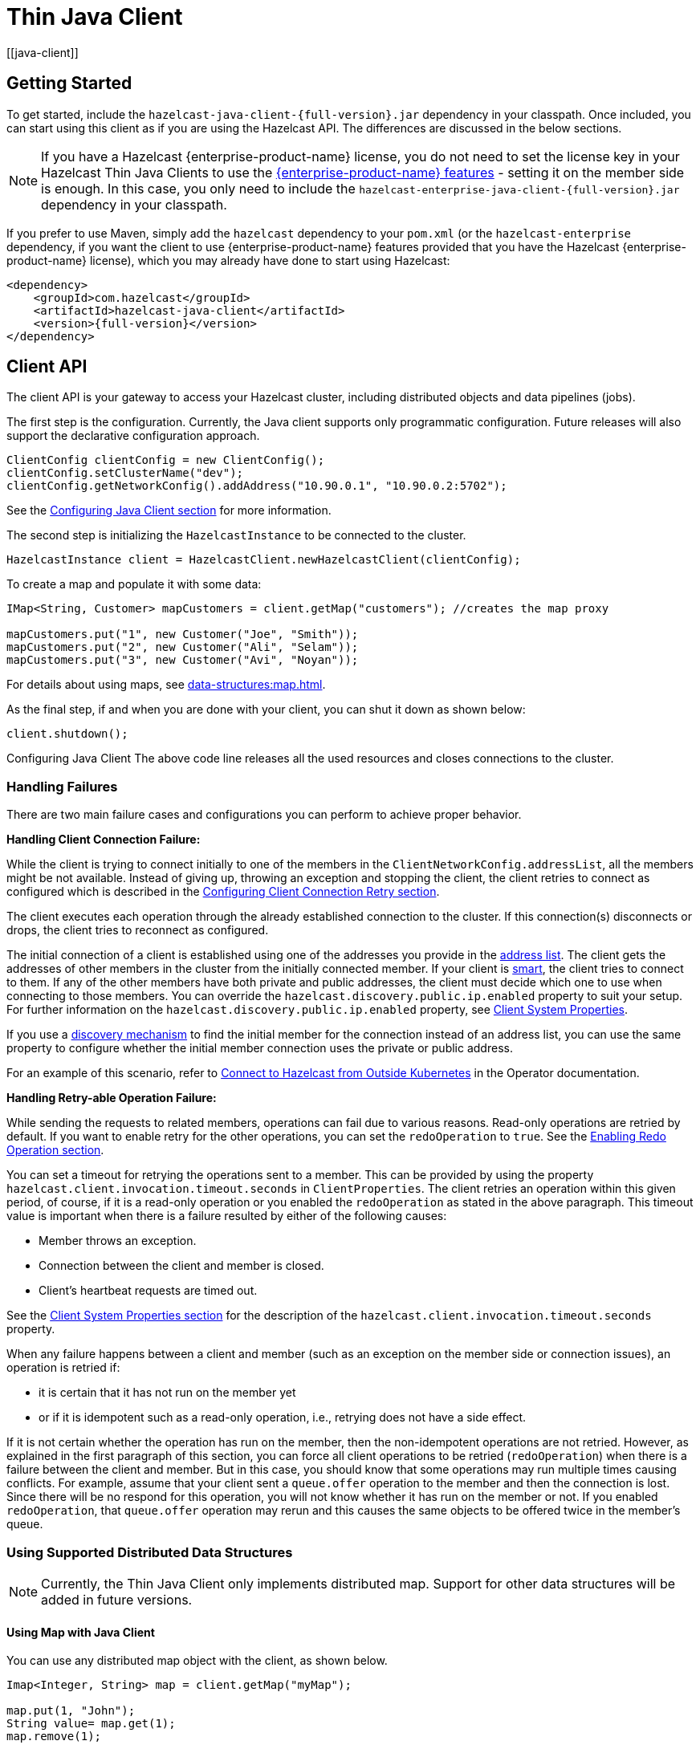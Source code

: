 = Thin Java Client
:page-api-reference: https://docs.hazelcast.org/docs/{page-latest-supported-java-client}/javadoc
:url-cloud-signup: https://cloud.hazelcast.com/sign-up
:page-toclevels: 3 
[[java-client]]

== Getting Started

To get started, include the `hazelcast-java-client-{full-version}.jar` dependency in your classpath. Once included, you can start using this client as if
you are using the Hazelcast API. The differences are discussed in the below sections.

NOTE: If you have a Hazelcast {enterprise-product-name} license, you do not need to set the license key in your Hazelcast Thin Java Clients to use the xref:getting-started:editions.adoc#features-in-hazelcast-enterprise[{enterprise-product-name} features] - setting it on the member side is enough. In this case, you only need to include the `hazelcast-enterprise-java-client-{full-version}.jar` dependency in your classpath.

If you prefer to use Maven, simply add the `hazelcast` dependency
to your `pom.xml` (or the `hazelcast-enterprise` dependency, if you want the client to use {enterprise-product-name} features provided that you have the Hazelcast {enterprise-product-name} license),
which you may already have done to start using Hazelcast:

[source,xml,subs="attributes+"]
----
<dependency>
    <groupId>com.hazelcast</groupId>
    <artifactId>hazelcast-java-client</artifactId>
    <version>{full-version}</version>
</dependency>
----


== Client API

The client API is your gateway to access your Hazelcast cluster, including distributed objects and data pipelines (jobs).

The first step is the configuration. Currently, the Java client supports only programmatic configuration. Future releases will also support the declarative configuration approach.


[source,java]
----
ClientConfig clientConfig = new ClientConfig();
clientConfig.setClusterName("dev");
clientConfig.getNetworkConfig().addAddress("10.90.0.1", "10.90.0.2:5702");
----

See the <<configuring-java-client, Configuring Java Client section>> for more information.

The second step is initializing the `HazelcastInstance` to be connected to the cluster.

```java
HazelcastInstance client = HazelcastClient.newHazelcastClient(clientConfig);
```

To create a map and populate it with some data:

[source,java]
----
IMap<String, Customer> mapCustomers = client.getMap("customers"); //creates the map proxy

mapCustomers.put("1", new Customer("Joe", "Smith"));
mapCustomers.put("2", new Customer("Ali", "Selam"));
mapCustomers.put("3", new Customer("Avi", "Noyan"));
----

For details about using maps, see xref:data-structures:map.adoc[].

As the final step, if and when you are done with your client, you can shut it down as shown below:

```java
client.shutdown();
```
Configuring Java Client
The above code line releases all the used resources and closes connections to the cluster.

[[handling-failures]]
=== Handling Failures

There are two main failure cases and configurations you can perform to achieve proper behavior.

**Handling Client Connection Failure:**

While the client is trying to connect initially to one of the members in the
`ClientNetworkConfig.addressList`, all the members might be not available.
Instead of giving up, throwing an exception and stopping the client,
the client retries to connect as configured which is described in the
<<configuring-client-connection-retry, Configuring Client Connection Retry section>>.

The client executes each operation through the already established connection to the cluster.
If this connection(s) disconnects or drops, the client tries to reconnect as configured.

The initial connection of a client is established using one of the addresses you provide in the <<configuring-address-list, address list>>. 
The client gets the addresses of other members in the cluster from the initially connected member.
If your client is <<java-client-operation-modes, smart>>, the client tries to connect to them.
If any of the other members have both private and public addresses, the client must decide
which one to use when connecting to those members. You can override the `hazelcast.discovery.public.ip.enabled` property 
to suit your setup. For further information on the `hazelcast.discovery.public.ip.enabled` property,
see <<client-system-properties, Client System Properties>>.

If you use a <<client-network,discovery mechanism>> to find the initial member for the connection instead of an address list,
you can use the same property to configure whether the initial member connection uses the private or public address.

For an example of this scenario, refer to
link:https://docs.hazelcast.com/tutorials/hazelcast-platform-operator-expose-externally[Connect to Hazelcast from Outside Kubernetes, window=_blank] in the Operator documentation.

**Handling Retry-able Operation Failure:**

While sending the requests to related members, operations can fail due to various reasons.
Read-only operations are retried by default. If you want to enable retry for the other operations,
you can set the `redoOperation` to `true`. See the <<enabling-redo-operation, Enabling Redo Operation section>>.

You can set a timeout for retrying the operations sent to a member.
This can be provided by using the property `hazelcast.client.invocation.timeout.seconds` in `ClientProperties`.
The client retries an operation within this given period, of course, if it is a read-only operation or
you enabled the `redoOperation` as stated in the above paragraph.
This timeout value is important when there is a failure resulted by either of the following causes:

* Member throws an exception.
* Connection between the client and member is closed.
* Client's heartbeat requests are timed out.

See the <<client-system-properties, Client System Properties section>>
for the description of the `hazelcast.client.invocation.timeout.seconds` property.

When any failure happens between a client and member
(such as an exception on the member side or connection issues), an operation is retried if:

* it is certain that it has not run on the member yet
* or if it is idempotent such as a read-only operation, i.e., retrying does not have a side effect.

If it is not certain whether the operation has run on the member,
then the non-idempotent operations are not retried.
However, as explained in the first paragraph of this section,
you can force all client operations to be retried (`redoOperation`)
when there is a failure between the client and member.
But in this case, you should know that some operations may run multiple times causing conflicts.
For example, assume that your client sent a `queue.offer` operation to the member and
then the connection is lost. Since there will be no respond for this operation,
you will not know whether it has run on the member or not. If you enabled `redoOperation`,
that `queue.offer` operation may rerun and this causes the same objects to be offered twice in the member's queue.

=== Using Supported Distributed Data Structures

[NOTE]
====
Currently, the Thin Java Client only implements distributed map. Support for other data structures will be added in future versions.
====

==== Using Map with Java Client

You can use any distributed map object with the client, as shown below.

[source,java]
----
Imap<Integer, String> map = client.getMap("myMap");

map.put(1, "John");
String value= map.get(1);
map.remove(1);
----

Locality is ambiguous for the client, so `addLocalEntryListener()` and
`localKeySet()` methods are not supported. See xref:data-structures:map.adoc[]
for more information.

=== Using Client Services

Thin Java Client provides the services discussed below for some common functionalities on the client side.

==== Using Distributed Executor Service

The distributed executor service is for distributed computing.
It can be used to execute tasks on the cluster on a designated partition or on all the partitions.
It can also be used to process entries. See xref:computing:executor-service.adoc[] for more information.

```java
IExecutorService executorService = client.getExecutorService("default");
```

After getting an instance of `IExecutorService`, you can use the instance as
the interface with the one provided on the server side. See
xref:computing:distributed-computing.adoc[] for detailed usage.

==== Finding the Partition of a Key

You use partition service to find the partition of a key.
It returns all partitions. See the example code below.

[source,java]
----
PartitionService partitionService = client.getPartitionService();

//partition of a key
Partition partition = partitionService.getPartition(key);

//all partitions
Set<Partition> partitions = partitionService.getPartitions();
----

==== Handling Lifecycle

Lifecycle handling performs:

* checking if the client is running
* shutting down the client gracefully
* terminating the client ungracefully (forced shutdown)
* adding/removing lifecycle listeners.

[source,java]
----
LifecycleService lifecycleService = client.getLifecycleService();

if(lifecycleService.isRunning()){
    //it is running
}

//shutdown client gracefully
lifecycleService.shutdown();
----


=== Client Listeners

You can configure listeners to listen to various event types on the client side.
You can configure global events not relating to any distributed object through
<<configuring-client-listeners, Client ListenerConfig>>.
You should configure distributed object listeners like map entry listeners or
list item listeners through their proxies. See the related sections under
each distributed data structure in this Reference Manual.

=== Async Start and Reconnect Modes

Java client can be configured to connect to a cluster in an async manner during the
client start and reconnecting after a cluster disconnect.
Both of these options are configured via `ClientConnectionStrategyConfig`.

Async client start is configured by setting the configuration element `async-start` to `true`.
This configuration changes the behavior of `HazelcastClient.newHazelcastClient()` call.
It returns a client instance without waiting to establish a cluster connection.
Until the client connects to cluster, it throws `HazelcastClientOfflineException`
on any network dependent operations hence they won't block.
If you want to check or wait the client to complete its cluster connection,
you can use the built-in lifecycle listener:


[source,java]
----
ClientStateListener clientStateListener = new ClientStateListener(clientConfig);
HazelcastInstance client = HazelcastClient.newHazelcastClient(clientConfig);

//Client started but may not be connected to cluster yet.

//check connection status
clientStateListener.isConnected();

//blocks until client completes connect to cluster
if (clientStateListener.awaitConnected()) {
	//connected successfully
} else {
	//client failed to connect to cluster
}
----

The Java client can also be configured to specify
how it reconnects after a cluster disconnection.
The following are the options:

* A client can reject to reconnect to the cluster and trigger the client shutdown process.
* Client can open a connection to the cluster by blocking all waiting invocations.
* Client can open a connection to the cluster without blocking the waiting invocations.
All invocations receive `HazelcastClientOfflineException` during the establishment of cluster connection.
If cluster connection is failed to connect, then client shutdown is triggered.

See the <<java-client-connection-strategy>> section to learn how to configure
these.

[[configuring-java-client]]
== Configuring Java Client

=== Declarative vs. Programmatic Configuration

You can configure Hazelcast Thin Java Client declaratively (XML), programmatically (API), or
using client system properties.

In the declarative configuration approach, settings are defined in configuration files, in XML or YAML format. This method allows for a clear separation of configuration from the application code, making it easier to manage and modify configurations without altering the codebase. 

[NOTE]
====
The Thin Java Client currently does not support declarative configuration. This support will be added in future releases.
====

The programmatic configuration approach involves setting configurations directly within the application code using the provided API. Using this method, configurations can be dynamically adjusted at runtime based on the application's needs. For programmatic configuration of the Hazelcast Thin Java Client, just instantiate a `ClientConfig` object and configure the desired aspects. An example is shown below:

[source,java]
----
ClientConfig clientConfig = new ClientConfig();
clientConfig.setClusterName("dev");
clientConfig.setLoadBalancer(yourLoadBalancer);
----

[NOTE]
====
In the subsequent sections, all examples will be provided using the programmatic approach.
====

[[client-network]]
=== Client Network

All network related configuration of Hazelcast Thin Java Client is performed in the class
`ClientNetworkConfig` when using programmatic configuration.

Below are some examples of configuring network for Java Client programmatically.

[[configuring-address-list]]
==== Configuring Address List

Address List is the initial list of cluster addresses to which the client will connect.
The client uses this list to find an alive member. Although it may be enough to give
only one address of a member in the cluster (since all members communicate with each other),
it is recommended that you give the addresses for all the members.

Example:

[source,java]
----
ClientConfig clientConfig = new ClientConfig();
ClientNetworkConfig networkConfig = clientConfig.getNetworkConfig();
networkConfig.addAddress("10.1.1.21", "10.1.1.22:5703");
----

[[setting-connection-timeout]]
==== Setting Connection Timeout

Connection timeout is the timeout value in milliseconds for members to
accept client connection requests. The following are the example configurations.

Example:

[source,java]
----
ClientConfig clientConfig = new ClientConfig();
clientConfig.getNetworkConfig().setConnectionTimeout(5000);
----

Its default value is *5000* milliseconds.

==== Setting Outbound Ports

You may want to restrict outbound ports to be used by Hazelcast-enabled applications.
To fulfill this requirement, you can configure Hazelcast Thin Java Client to use only defined outbound ports.

Example:

[source,java]
----
NetworkConfig networkConfig = config.getNetworkConfig();
// ports between 34700 and 34710
networkConfig.addOutboundPortDefinition("34700-34710");
// comma separated ports
networkConfig.addOutboundPortDefinition("34700,34701,34702,34703");
networkConfig.addOutboundPort(34705);
----

[[java-client-operation-modes]]
==== Setting Smart Routing

Hazelcast clients have two operation modes because of the distributed nature of the data and cluster.

**Smart Client**: In the smart mode, the clients connect to each cluster member.
Since each xref:overview:data-partitioning.adoc[data partition] uses the well known and consistent hashing algorithm,
each client can send an operation to the cluster member that owns the partition that holds their data,
which increases the overall throughput and efficiency.

[NOTE]
====
The **Smart Client** mode is currently not implemented in the Thin Java Client. Support for Smart Client will be added in the future versions.
====

**Unisocket Client**:  In the unisocket client mode, the clients only connect to one of the configured addresses.
This single member behaves as a gateway to the other members.
For any operation requested from the client, it redirects the request to the relevant member and
returns the response back to the client returned from that member.

Using a unisocket client is necessary in scenarios where clients are required to connect to only a single member rather than to each member in the cluster. This requirement may arise due to firewalls, security considerations, or specific networking issues.

Since the Thin Java Client currently only supports the unisocket client mode, you need to disable smart routing in the client network configuration as follows:

[source,java]
----
ClientConfig clientConfig = new ClientConfig();
ClientNetworkConfig networkConfig = clientConfig.getNetworkConfig();
networkConfig.setSmartRouting(false);
----

Note that you need also to disable smart routing for the clients which
want to use temporary permissions defined in a member.
See the xref:security:native-client-security.adoc#handling-permissions-when-a-new-member-joins[Handling Permissions section].

[[enabling-redo-operation]]
==== Enabling Redo Operation

It enables/disables redo-able operations as described in
<<handling-failures, Handling Retry-able Operation Failure>>.
The following is an example configuration.

[source,java]
----
ClientConfig clientConfig = new ClientConfig();
ClientNetworkConfig networkConfig = clientConfig.getNetworkConfig();
networkConfig().setRedoOperation(true);
----

Its default value is `false` (disabled).

==== Setting a Socket Interceptor

[blue]*Hazelcast {enterprise-product-name}*

Following is a client configuration to set a socket intercepter.
Any class implementing `com.hazelcast.nio.SocketInterceptor` is a socket interceptor.


[source,java]
----
public interface SocketInterceptor {
    void init(Properties properties);
    void onConnect(Socket connectedSocket) throws IOException;
}
----

`SocketInterceptor` has two steps. First, it is initialized by the configured properties.
Second, it is informed just after the socket is connected using the `onConnect` method.


[source,java]
----
SocketInterceptorConfig socketInterceptorConfig = clientConfig
               .getNetworkConfig().getSocketInterceptorConfig();

MyClientSocketInterceptor myClientSocketInterceptor = new MyClientSocketInterceptor();

socketInterceptorConfig.setEnabled(true);
socketInterceptorConfig.setImplementation(myClientSocketInterceptor);
----

If you want to configure the socket interceptor with a class name instead of an instance,
see the example below.

[source,java]
----
SocketInterceptorConfig socketInterceptorConfig = clientConfig
            .getNetworkConfig().getSocketInterceptorConfig();

socketInterceptorConfig.setEnabled(true);

//These properties are provided to interceptor during init
socketInterceptorConfig.setProperty("kerberos-host","kerb-host-name");
socketInterceptorConfig.setProperty("kerberos-config-file","kerb.conf");

socketInterceptorConfig.setClassName(MyClientSocketInterceptor.class.getName());
----

NOTE: See the xref:security:socket-interceptor.adoc[Socket Interceptor section] for more information.

==== Configuring Network Socket Options

You can configure the network socket options using `SocketOptions`. It has the following methods:

* `socketOptions.setKeepAlive(x)`: Enables/disables the *SO_KEEPALIVE* socket option.
Its default value is `true`.
* `socketOptions.setTcpNoDelay(x)`: Enables/disables the *TCP_NODELAY* socket option.
Its default value is `true`.
* `socketOptions.setReuseAddress(x)`: Enables/disables the *SO_REUSEADDR* socket option.
Its default value is `true`.
* `socketOptions.setLingerSeconds(x)`: Enables/disables *SO_LINGER* with the specified linger time in seconds.
Its default value is `3`.
* `socketOptions.setBufferSize(x)`: Sets the *SO_SNDBUF* and *SO_RCVBUF* options to the specified value in KB for this Socket.
Its default value is `32`.


[source,java]
----
SocketOptions socketOptions = clientConfig.getNetworkConfig().getSocketOptions();
socketOptions.setBufferSize(32)
             .setKeepAlive(true)
             .setTcpNoDelay(true)
             .setReuseAddress(true)
             .setLingerSeconds(3);
----

==== Enabling Client TLS/SSL

[blue]*Hazelcast {enterprise-product-name}*

You can use TLS/SSL to secure the connection between the client and the members.
If you want TLS/SSL enabled for the client-cluster connection, you should set `SSLConfig`.
Once set, the connection (socket) is established out of an TLS/SSL factory defined either by
a factory class name or factory implementation. See the xref:security:tls-ssl.adoc[TLS/SSL section].

As explained in the TLS/SSL section, Hazelcast members have keyStores used to
identify themselves (to other members) and Hazelcast clients have trustStore used to
define which members they can trust. The clients also have their keyStores and
members have their trustStores so that the members can
know which clients they can trust: see the xref:security:tls-ssl.adoc#mutual-authentication[Mutual Authentication section].

[TODO]
====
Do we have TLS/SSL in the thin clent? Provide details on the programmatic config
====

=== Configuring Client Cluster

Clients should provide a cluster name in order to connect to the cluster.
You can configure it using `ClientConfig`, as shown below.

```java
clientConfig.setClusterName("dev");
```

[[configuring-client-listeners]]
=== Configuring Client Listeners

You can configure global event listeners not related to any distributed object using `ListenerConfig` as shown below.

[source,java]
----
ClientConfig clientConfig = new ClientConfig();
ListenerConfig listenerConfig = new ListenerConfig(LifecycleListenerImpl);
clientConfig.addListenerConfig(listenerConfig);
----

[source,java]
----
ClientConfig clientConfig = new ClientConfig();
ListenerConfig listenerConfig = new ListenerConfig("com.hazelcast.example.MembershipListenerImpl");
clientConfig.addListenerConfig(listenerConfig);
----

You can add the following types of event listeners:

* LifecycleListener
* MembershipListener
* DistributedObjectListener

[[client-security-configuration]]
=== Configuring Client Security

In the cases where the security established with `Config` is not enough and
you want your clients connecting securely to the cluster, you can use `ClientSecurityConfig`.
This configuration has a `credentials` parameter to set the IP address and UID.
See the https://docs.hazelcast.org/docs/{full-version}/javadoc/com/hazelcast/client/config/ClientSecurityConfig.html[ClientSecurityConfig Javadoc^].

[[client-serialization-configuration]]
=== Client Serialization Configuration

For the client side serialization, use the Hazelcast configuration.
See the xref:serialization:serialization.adoc[Serialization chapter].

=== Defining Client Labels

You can define labels in your Java client, similar to the way it can
be done for the xref:management:cluster-utilities.adoc[members].
Through the client labels, you can assign special roles for your clients and
use these roles to perform some actions specific to those client connections.

You can also group your clients using the client labels.
These client groups can be blacklisted in the Hazelcast Management Center so that
they can be prevented from connecting to a cluster. See the related section in the
Hazelcast Management Center Reference Manual for more information about this topic.

Example:

[source,java]
----
ClientConfig clientConfig = new ClientConfig();
clientConfig.setInstanceName("ExampleClientName");
clientConfig.addLabel("user");
clientConfig.addLabel("bar");

HazelcastClient.newHazelcastClient(clientConfig);
----

[[java-client-connection-strategy]]
=== Java Client Connection Strategy

You can configure the client's starting mode as async or sync using
the configuration element `async-start`. When it is set to `true` (async),
Hazelcast creates the client without waiting a connection to the cluster.
In this case, the client instance throws an exception until it connects to the cluster.
If it is `false`, the client is not created until the cluster is ready to use clients and
a connection with the cluster is established. Its default value is `false` (sync)

You can also configure how the client reconnects to the cluster after a disconnection.
This is configured using the configuration element `reconnect-mode`; it has three options
(`OFF`, `ON` or `ASYNC`). The option `OFF` disables the reconnection.
`ON` enables reconnection in a blocking manner where all the waiting invocations are blocked until
a cluster connection is established or failed.
The option `ASYNC` enables reconnection in a non-blocking manner where
all the waiting invocations receive a `HazelcastClientOfflineException`.
Its default value is `ON`.

The below example of programmatic configuration shows how to configure
a Java client's starting and reconnecting modes.

[source,java]
----
ClientConfig clientConfig = new ClientConfig();
clientConfig.getConnectionStrategyConfig()
            .setAsyncStart(true)
            .setReconnectMode(ClientConnectionStrategyConfig.ReconnectMode.ASYNC);
----

[[configuring-client-connection-retry]]
=== Configuring Client Connection Retry

When the client is disconnected from the cluster or trying to connect to a one
for the first time, it searches for new connections. You can configure the frequency
of the connection attempts and client shutdown behavior using
`ConnectionRetryConfig` (programmatical approach).

[source,java]
----
ClientConfig config = new ClientConfig();
ClientConnectionStrategyConfig connectionStrategyConfig = config.getConnectionStrategyConfig();
ConnectionRetryConfig connectionRetryConfig = connectionStrategyConfig.getConnectionRetryConfig();
connectionRetryConfig.setInitialBackoffMillis(1000)
                     .setMaxBackoffMillis(60000)
                     .setMultiplier(2)
                     .setClusterConnectTimeoutMillis(50000)
                     .setJitter(0.2);

----

The following are configuration element descriptions:

* `initial-backoff-millis`: Specifies how long to wait (backoff), in milliseconds, after the first failure before retrying.
Its default value is 1000 ms.
* `max-backoff-millis`: Specifies the upper limit for the backoff in milliseconds.
Its default value is 30000 ms.
* `multiplier`: Factor to multiply the backoff after a failed retry.
Its default value is 1.05.
* `cluster-connect-timeout-millis`: Timeout value in milliseconds for the client to give up
to connect to the current cluster. Its default value is `-1`, i.e., infinite.
For the default value, client will not stop trying to
connect to the target cluster (infinite timeout). If the failover client is used
with the default value of this configuration element, the failover client will try
to connect alternative clusters after 120000 ms (2 minutes). For any other value,
both the client and the failover client will use this as it is.
* `jitter`: Specifies by how much to randomize backoffs. Its default value is 0.

A pseudo-code is as follows:

[source,java]
----
 begin_time = getCurrentTime()
 current_backoff_millis = INITIAL_BACKOFF_MILLIS
 while (TryConnect(connectionTimeout)) != SUCCESS) {
    if (getCurrentTime() - begin_time >= CLUSTER_CONNECT_TIMEOUT_MILLIS) {
         // Give up to connecting to the current cluster and switch to another if exists.
         // For the default values, CLUSTER_CONNECT_TIMEOUT_MILLIS is infinite for the
         // client and equal to the 120000 ms (2 minutes) for the failover client.
    }
    Sleep(current_backoff_millis + UniformRandom(-JITTER * current_backoff_millis, JITTER * current_backoff_millis))
    current_backoff = Min(current_backoff_millis * MULTIPLIER, MAX_BACKOFF_MILLIS)
}
----

Note that, `TryConnect` above tries to connect to any member that the client knows,
and for each connection we have a connection timeout; see the
<<setting-connection-timeout, Setting Connection Timeout section>>.

[[blue-green-deployment-and-disaster-recovery]]
== Blue-Green Deployment
[[blue-green-mechanism]]
[blue]*Hazelcast {enterprise-product-name} Feature*

Blue-green deployment refers to a client connection technique that reduces system downtime by deploying two mirrored clusters: blue (active) and green (idle). One of these clusters is running in production while the other is on standby.

Using the blue-green mechanism, clients can connect to another cluster automatically when they are blacklisted from their currently connected cluster. See the xref:{page-latest-supported-mc}@management-center:monitor-imdg:monitor-clients.adoc#changing-cluster-client-filtering[Hazelcast Management Center Reference Manual] for information about blacklisting the clients.

The client's behavior after this disconnection depends on its
<<java-client-connection-strategy, `reconnect-mode`>>.
The following are the options when you are using the blue-green mechanism, i.e.,
you have alternative clusters for your clients to connect:

* If `reconnect-mode` is set to `ON`, the client changes the cluster and
blocks the invocations while doing so.
* If `reconnect-mode` is set to `ASYNC`, the client changes the cluster
in the background and throws `ClientOfflineException` while doing so.
* If `reconnect-mode` is set to `OFF`, the client does not change the cluster; it shuts down immediately.

NOTE: Here it could be the case that the whole cluster is restarted.
In this case, the members in the restarted cluster
reject the client's connection request, since the client is trying to connect to the old cluster.
So, the client needs to search for a new cluster, if available and
according to the blue-green configuration (see the following configuration related sections in this section).

Consider the following notes for the blue-green mechanism (also valid for the disaster
recovery mechanism described in the next section):

* When a client disconnects from a cluster and
connects to a new one the `InitialMemberEvent` and `CLIENT_CHANGED_CLUSTER` events are fired.
* When switching clusters, the client reuses its UUID.
* The client's listener service re-registers its listeners on the new cluster;
the listener service opens a new connection to all members in the current
<<client-network, member list>> and registers the listeners for each connection.
* The client's Near Caches and Continuous Query Caches are cleared when
the client joins a new cluster successfully.
* If the new cluster's partition size is different, the client is rejected by the cluster.
The client is not able to connect to a cluster with different partition count.
* The state of any running job on the original cluster will be undefined. * Streaming jobs may continue running on the original cluster if the cluster is still alive and the switching happened due to a network problem. If you try to query the state of the job using the Job interface, you’ll get a `JobNotFoundException`.

=== Disaster Recovery Mechanism

When one of your clusters is gone due to a failure, the connection between
your clients and members in that cluster is gone too.
When a client is disconnected because of a failure in the cluster,
it first tries to reconnect to the same cluster.

The client's behavior after this disconnection depends on its
<<java-client-connection-strategy, `reconnect-mode`>>, and it has the same options
that are described in the above section (Blue-Green Mechanism).

If you have provided alternative clusters for your clients to connect,
the client tries to connect to those alternative clusters (depending on the `reconnect-mode`).

When a failover starts, i.e., the client is disconnected and was configured
to connect to alternative clusters, the current <<client-network, member list>> is not considered;
the client cuts all the connections before attempting to connect to a new cluster and tries the clusters as configured.
See the below configuration related sections.

=== Configuring Without CNAME

Let's first give example configurations and describe the configuration elements.


[source,java]
----
ClientConfig clientConfig = new ClientConfig();
clientConfig.setClusterName("cluster-a");
ClientNetworkConfig networkConfig = clientConfig.getNetworkConfig();
networkConfig.addAddress("10.216.1.18", "10.216.1.19");

ClientConfig clientConfig2 = new ClientConfig();
clientConfig2.setClusterName("cluster-b");
ClientNetworkConfig networkConfig2 = clientConfig2.getNetworkConfig();
networkConfig2.addAddress( "10.214.2.10", "10.214.2.11");

ClientFailoverConfig clientFailoverConfig = new ClientFailoverConfig();
clientFailoverConfig.addClientConfig(clientConfig).addClientConfig(clientConfig2).setTryCount(10)
HazelcastInstance client = HazelcastClient.newHazelcastFailoverClient(clientFailoverConfig);
----

The following are the descriptions for the configuration elements:

* `try-count`: Count of connection retries by the client to the alternative clusters.
When this value is reached and the client still could not connect to a cluster, the client
shuts down. Note that this value applies to the alternative clusters whose configurations are provided
with the `client` element. For the above example, two alternative clusters are given
with the `try-count` set as `4`. This means the number of connection attempts is
4 x 2 = 8.
* `client`: Path to the client configuration that corresponds to an alternative cluster that the client will try to connect.

The client configurations must be exactly the same except the following configuration options:

* `SecurityConfig`
* `NetworkConfig.Addresses`
* `NetworkConfig.SocketInterceptorConfig`
* `NetworkConfig.SSLConfig`
* `NetworkConfig.AwsConfig`
* `NetworkConfig.GcpConfig`
* `NetworkConfig.AzureConfig`
* `NetworkConfig.KubernetesConfig`
* `NetworkConfig.EurekaConfig`
* `NetworkConfig.CloudConfig`
* `NetworkConfig.DiscoveryConfig`


== Java Client Failure Detectors

The client failure detectors are responsible to determine if a member in the cluster is unreachable or crashed.
The most important problem in the failure detection is to distinguish
whether a member is still alive but slow, or has crashed.
But according to the famous http://dl.acm.org/citation.cfm?doid=3149.214121[FLP result^],
it is impossible to distinguish a crashed member from a slow one in an asynchronous system.
A workaround to this limitation is to use unreliable failure detectors.
An unreliable failure detector allows a member to suspect that others have failed,
usually based on liveness criteria but it can make mistakes to a certain degree.

Hazelcast Java client has two built-in failure detectors: Deadline Failure Detector and
Ping Failure Detector. These client failure detectors work independently from
the member failure detectors, e.g., you do not need to enable the member failure detectors
to benefit from the client ones.

=== Client Deadline Failure Detector

_Deadline Failure Detector_ uses an absolute timeout for missing/lost heartbeats.
After timeout, a member is considered as crashed/unavailable and marked as suspected.

_Deadline Failure Detector_ has two configuration properties:

* `hazelcast.client.heartbeat.interval`: This is the interval at which client sends
heartbeat messages to members.
* `hazelcast.client.heartbeat.timeout`: This is the timeout which defines when
a cluster member is suspected, because it has not sent any response back to client requests.

NOTE: The value of `hazelcast.client.heartbeat.interval` should be smaller than
that of `hazelcast.client.heartbeat.timeout`. In addition, the value of system property
xref:ROOT:system-properties.adoc#client-max-no[`hazelcast.client.max.no.heartbeat.seconds`], which is set on the member side,
should be larger than that of `hazelcast.client.heartbeat.interval`.

The following is a programmatic configuration example showing how you can configure the Deadline Failure Detector
for your client:


[source,java]
----
ClientConfig config = ...;
config.setProperty("hazelcast.client.heartbeat.timeout", "60000");
config.setProperty("hazelcast.client.heartbeat.interval", "5000");
[...]
----

=== Client Ping Failure Detector

In addition to the Deadline Failure Detector, the Ping Failure Detector may be configured on your client.
Please note that this detector is disabled by default. The Ping Failure Detector
operates at Layer 3 of the OSI protocol and provides much quicker and more deterministic
detection of hardware and other lower level events.
When the JVM process has enough permissions to create RAW sockets, the implementation
chooses to rely on ICMP Echo requests. This is preferred.

If there are not enough permissions, it can be configured to fallback on attempting
a TCP Echo on port 7. In the latter case, both a successful connection or an explicit rejection
is treated as "Host is Reachable". Or, it can be forced to use only RAW sockets.
This is not preferred as each call creates a heavyweight socket and moreover the Echo service is typically disabled.

For the Ping Failure Detector to rely **only** on the ICMP Echo requests,
the following criteria need to be met:

* Supported OS: as of Java 1.8 only Linux/Unix environments are supported.
* The Java executable must have the `cap_net_raw` capability.
* The file `ld.conf` must be edited to overcome the rejection by the dynamic
linker when loading libs from untrusted paths.
* ICMP Echo Requests must not be blocked by the receiving hosts.

The details of these requirements are explained in the
xref:clusters:failure-detector-configuration.adoc#requirements-and-linuxunix-configuration[Requirements section] of
Hazelcast members' xref:clusters:failure-detector-configuration.adoc#ping-failure-detector[Ping Failure Detector].

If any of the above criteria isn't met, then `isReachable` will always
fallback on TCP Echo attempts on port 7.

An example programmatic configuration to use the Ping Failure Detector is
as follows:

[source,java]
----
ClientConfig config = ...;

ClientNetworkConfig networkConfig = clientConfig.getNetworkConfig();
ClientIcmpPingConfig clientIcmpPingConfig = networkConfig.getClientIcmpPingConfig();
clientIcmpPingConfig.setIntervalMilliseconds(1000)
        .setTimeoutMilliseconds(1000)
        .setTtl(255)
        .setMaxAttempts(2)
        .setEchoFailFastOnStartup(false)
        .setEnabled(true);
----

The following are the descriptions of configuration elements and attributes:

* `enabled`: Enables the legacy ICMP detection mode, works cooperatively with
the existing failure detector and only kicks-in after a pre-defined period
has passed with no heartbeats from a member. Its default value is `false`.
* `timeout-milliseconds`: Number of milliseconds until a ping attempt is
considered failed if there was no reply. Its default value is *1000* milliseconds.
* `max-attempts`: Maximum number of ping attempts before the member gets
suspected by the detector. Its default value is *3*.
* `interval-milliseconds`: Interval, in milliseconds, between each ping attempt.
1000ms (1 sec) is also the minimum interval allowed. Its default value is *1000* milliseconds.
* `ttl`: Maximum number of hops the packets should go through.
Its default value is *255*. You can set to *0* to use your system's default TTL.

In the above example configuration, the Ping Failure Detector attempts 2 pings,
one every second, and waits up to 1 second for each to complete.
If there is no successful ping after 2 seconds, the member gets suspected.

To enforce the xref:clusters:failure-detector-configuration.adoc#requirements-and-linuxunix-configuration[Requirements],
the property `echo-fail-fast-on-startup` can also be set to `true`, in which case Hazelcast fails to start if any of the requirements
isn't met.

Unlike the Hazelcast members, Ping Failure Detector works always in parallel with
Deadline Failure Detector on the clients.
Below is a summary table of all possible configuration combinations of the Ping Failure Detector.

|===
| ICMP| Fail-Fast| Description| Linux| Windows | macOS

| true
| false
| Parallel ping detector, works in parallel with the configured failure detector.
Checks periodically if members are live (OSI Layer 3) and suspects them immediately,
regardless of the other detectors.
| Supported ICMP Echo if available - Falls back on TCP Echo on port 7
| Supported TCP Echo on port 7
| Supported ICMP Echo if available - Falls back on TCP Echo on port 7

| true
| true
| Parallel ping detector, works in parallel with the configured failure detector.
Checks periodically if members are live (OSI Layer 3) and suspects them immediately,
regardless of the other detectors.
| Supported - Requires OS Configuration Enforcing ICMP Echo if available - No start up if not available
| Not Supported
| Not Supported - Requires root privileges
|===

[[client-system-properties]]
== Client System Properties

There are some advanced client configuration properties to tune some aspects of Hazelcast Client.
You can set them as property name and value pairs through declarative configuration,
programmatic configuration, or JVM system property. See the xref:ROOT:system-properties.adoc[System Properties appendix]
to learn how to set these properties.

NOTE: When you want to reconfigure a system property, you need to restart the clients for
which the property is modified.

The table below lists the client configuration properties with their descriptions.

[cols="4a,1,1,4a"]
.Client System Properties
|===
|Property Name | Default Value | Type | Description

|`hazelcast.client.concurrent.window.ms`
|100
|int
|Property needed for concurrency detection so that write through and dynamic response handling
can be done correctly. This property sets the window for a concurrency detection (duration when it signals
that a concurrency has been detected), even if there are no further updates in that window.
Normally in a concurrent system the windows keeps sliding forward so it always remains concurrent.
Setting it too high effectively disables the optimization because once concurrency has been detected
it will keep that way. Setting it too low could lead to suboptimal performance because the system
will try write through and other optimizations even though the system is concurrent.

|`hazelcast.discovery.enabled`
|false
|bool
|Enables/disables the Discovery SPI lookup over the old native implementations.
See xref:extending-hazelcast:discovery-spi.adoc[Discovery SPI] for more information.

|`hazelcast.discovery.public.ip.enabled`
|null
|bool
|Overrides client behavior when the member has both public and private addresses available.
When set to `true`, the client assumes that it needs to use public IP addresses reported by the members.
When set to `false`, the client always uses private addresses reported by the members. If it is `null`,
the client will try to infer how the discovery mechanism should be based on the reachability of the members.
As the client's inference is not 100% reliable and can result in false-negatives, we recommend that it is overridden by
setting to `true` when the client cannot connect to members using their public addresses.

|`hazelcast.client.event.queue.capacity`
|1000000
|int
|Default value of the capacity of executor that handles the incoming event packets.

|`hazelcast.client.event.thread.count`
|5
|int
|Thread count for handling the incoming event packets.

|`hazelcast.client.heartbeat.interval`
|5000
|int
|Frequency of the heartbeat messages sent by the clients to members.

|`hazelcast.client.heartbeat.timeout`
|60000
|int
|Timeout for the heartbeat messages sent by the client to members.
If no messages pass between the client and member within the given time via
this property in milliseconds, the connection will be closed.

|`hazelcast.client.invocation.backoff.timeout.millis`
|-1
|int
|Controls the maximum timeout, in milliseconds, to wait for an invocation space to be available.
If an invocation cannot be made because there are too many pending invocations,
then an exponential backoff is done to give the system time to deal with
the backlog of invocations. This property controls how long an invocation is
allowed to wait before getting a `HazelcastOverloadException`.
When set to -1 then `HazelcastOverloadException` is thrown immediately without any waiting.

|`hazelcast.client.invocation.retry.pause.millis`
|1000
|int
|Pause time between each retry cycle of an invocation in milliseconds.

|`hazelcast.client.invocation.timeout.seconds`
|120
|int
|Period, in seconds, to give up the invocation when a member in the member list is not reachable,
or the member fails with an exception, or the client's heartbeat requests are timed out.

|`hazelcast.client.io.balancer.interval.seconds`
|20
|int
|Interval in seconds between each `IOBalancer`
execution. By default Hazelcast uses 3 threads to read
data from TCP connections and 3 threads to write data to connections.
`IOBalancer` detects and fixes the fluctuations when these threads are not
utilized equally. The shorter intervals catch I/O imbalances faster, but they cause higher overhead.
A value smaller than 1 disables the balancer.

|`hazelcast.client.io.input.thread.count`
|-1
|int
|Controls the number of I/O input threads. Defaults to -1, i.e., the system decides.
If the client is a smart client, it defaults to 3, otherwise it defaults to 1.

|`hazelcast.client.io.output.thread.count`
|-1
|int
|Controls the number of I/O output threads. Defaults to -1, i.e., the system decides.
If the client is a smart client, it defaults to 3, otherwise it defaults to 1.

|`hazelcast.client.io.write.through`
|true
|bool
|Optimization that allows sending of packets over the network to be done on the calling thread if the
conditions are right. This can reduce the latency and increase the performance for low threaded environments.

|`hazelcast.client.max.concurrent.invocations`
|Integer.MAX_VALUE
|int
|Maximum allowed number of concurrent invocations. You can apply a constraint on
the number of concurrent invocations in order to prevent the system from overloading.
If the maximum number of concurrent invocations is exceeded and a new invocation comes in,
Hazelcast throws `HazelcastOverloadException`.

|`hazelcast.client.operation.backup.timeout.millis`
|5000
|int
|If an operation has sync backups, this property specifies how long the invocation will wait for acks from the backup replicas.
If acks are not received from some backups, there will not be any rollback on other successful replicas.

|`hazelcast.client.operation.fail.on.indeterminate.state`
|false
|bool
|When this configuration is enabled, if an operation has sync backups and acks are not received from backup replicas
in time, or the member which owns primary replica of the target partition leaves the cluster, then the invocation fails
with `IndeterminateOperationStateException`. However, even if the invocation fails,
there will not be any rollback on other successful replicas.

|`hazelcast.client.response.thread.count`
|2
|int
|Number of the response threads.
By default, there are two response threads; this gives stable and good performance.
If set to 0, the response threads are bypassed and the response handling is done
on the I/O threads. Under certain conditions this can give a higher throughput, but
setting to 0 should be regarded as an experimental feature.
If set to 0, the IO_OUTPUT_THREAD_COUNT is really going to matter because the
inbound thread will have more work to do. By default when TLS is not enabled,
there is just one inbound thread.

|`hazelcast.client.response.thread.dynamic`
|true
|bool
|Enables dynamic switching between processing the responses on the I/O threads and offloading the response threads.
Under certain conditions (single threaded clients) processing on the I/O
thread can increase the performance because useless handover to the response
thread is removed. Also the response thread is not created until it is needed.
Especially for ephemeral clients, reducing the threads can lead to
increased performance and reduced memory usage.

|`hazelcast.client.shuffle.member.list`
|true
|string
|The client shuffles the given member list to prevent all the clients to connect
to the same member when this property is `true`. When it is set to `false`,
the client tries to connect to the members in the given order.

|===

